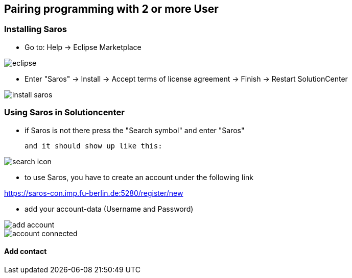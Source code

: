 == Pairing programming with 2 or more User

=== Installing Saros
  - Go to: Help -> Eclipse Marketplace
  
image::eclipse.png[]

  - Enter "Saros" -> Install -> Accept terms of license agreement -> Finish -> Restart SolutionCenter
  
image::install_saros.png[]

=== Using Saros in Solutioncenter

  - if Saros is not there press the "Search symbol" and enter "Saros" 
  
 and it should show up like this:
 
image:search_icon.png[]
 
  - to use Saros, you have to create an account under the following link + 
 
https://saros-con.imp.fu-berlin.de:5280/register/new 

  - add your account-data (Username and Password)

image::add_account.png[]
image::account_connected.png[]

==== Add contact





